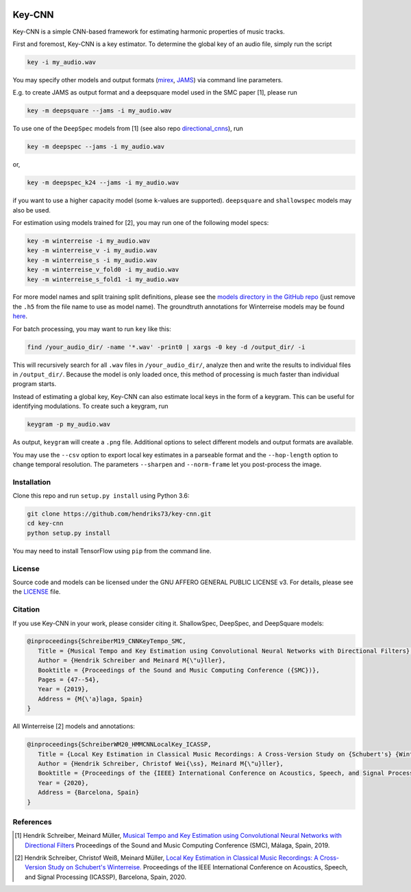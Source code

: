 .. image:: https://img.shields.io/badge/License-AGPL%20v3-blue.svg
   :target: https://www.gnu.org/licenses/agpl-3.0

=======
Key-CNN
=======

Key-CNN is a simple CNN-based framework for estimating harmonic properties
of music tracks.

First and foremost, Key-CNN is a key estimator. To determine the global key of
an audio file, simply run the script

.. code-block:: console

    key -i my_audio.wav

You may specify other models and output formats (`mirex <https://www.music-ir.org/mirex/wiki/2019:Audio_Key_Detection>`_,
`JAMS <https://github.com/marl/jams>`_) via command line parameters.

E.g. to create JAMS as output format and a deepsquare model used in the SMC
paper [1], please run

.. code-block:: console

    key -m deepsquare --jams -i my_audio.wav


To use one of the ``DeepSpec`` models from [1] (see also repo
`directional_cnns <https://github.com/hendriks73/directional_cnns>`_), run

.. code-block:: console

    key -m deepspec --jams -i my_audio.wav

or,

.. code-block:: console

    key -m deepspec_k24 --jams -i my_audio.wav

if you want to use a higher capacity model (some ``k``-values are supported).
``deepsquare`` and ``shallowspec`` models may also be used.

For estimation using models trained for [2], you may run one of the following
model specs:

.. code-block:: console

    key -m winterreise -i my_audio.wav
    key -m winterreise_v -i my_audio.wav
    key -m winterreise_s -i my_audio.wav
    key -m winterreise_v_fold0 -i my_audio.wav
    key -m winterreise_s_fold1 -i my_audio.wav

For more model names and split training split definitions, please see the `models directory
in the GitHub repo <https://github.com/hendriks73/key-cnn/tree/master/keycnn/models>`_
(just remove the ``.h5`` from the file name to use as model name).
The groundtruth annotations for Winterreise models may be found
`here <https://github.com/hendriks73/key-cnn/tree/master/annotations/winterreise>`_.

For batch processing, you may want to run ``key`` like this:

.. code-block:: console

    find /your_audio_dir/ -name '*.wav' -print0 | xargs -0 key -d /output_dir/ -i

This will recursively search for all ``.wav`` files in ``/your_audio_dir/``, analyze then
and write the results to individual files in ``/output_dir/``. Because the model is only
loaded once, this method of processing is much faster than individual program starts.

Instead of estimating a global key, Key-CNN can also estimate local keys in the
form of a keygram. This can be useful for identifying modulations.
To create such a keygram, run

.. code-block:: console

    keygram -p my_audio.wav

As output, ``keygram`` will create a ``.png`` file. Additional options to select different models
and output formats are available.

You may use the ``--csv`` option to export local key estimates in a parseable format and the
``--hop-length`` option to change temporal resolution.
The parameters ``--sharpen`` and ``--norm-frame`` let you post-process the image.


Installation
============

Clone this repo and run ``setup.py install`` using Python 3.6:

.. code-block:: console

    git clone https://github.com/hendriks73/key-cnn.git
    cd key-cnn
    python setup.py install

You may need to install TensorFlow using ``pip`` from the command line.

License
=======

Source code and models can be licensed under the GNU AFFERO GENERAL PUBLIC LICENSE v3.
For details, please see the `LICENSE <LICENSE>`_ file.


Citation
========

If you use Key-CNN in your work, please consider citing it.
ShallowSpec, DeepSpec, and DeepSquare models:

.. code-block:: latex

   @inproceedings{SchreiberM19_CNNKeyTempo_SMC,
      Title = {Musical Tempo and Key Estimation using Convolutional Neural Networks with Directional Filters},
      Author = {Hendrik Schreiber and Meinard M{\"u}ller},
      Booktitle = {Proceedings of the Sound and Music Computing Conference ({SMC})},
      Pages = {47--54},
      Year = {2019},
      Address = {M{\'a}laga, Spain}
   }


All Winterreise [2] models and annotations:

.. code-block:: latex

   @inproceedings{SchreiberWM20_HMMCNNLocalKey_ICASSP,
      Title = {Local Key Estimation in Classical Music Recordings: A Cross-Version Study on {Schubert's} {Winterreise}},
      Author = {Hendrik Schreiber, Christof Wei{\ss}, Meinard M{\"u}ller},
      Booktitle = {Proceedings of the {IEEE} International Conference on Acoustics, Speech, and Signal Processing ({ICASSP})},
      Year = {2020},
      Address = {Barcelona, Spain}
   }

References
==========

.. [1] Hendrik Schreiber, Meinard Müller, `Musical Tempo and Key Estimation using Convolutional
    Neural Networks with Directional Filters
    <http://smc2019.uma.es/articles/P1/P1_07_SMC2019_paper.pdf>`_
    Proceedings of the Sound and Music Computing Conference (SMC),
    Málaga, Spain, 2019.
.. [2] Hendrik Schreiber, Christof Weiß, Meinard Müller, `Local Key Estimation in Classical Music
    Recordings: A Cross-Version Study on Schubert's Winterreise.
    <https://ieeexplore.ieee.org/document/9054642>`_
    Proceedings of the IEEE International Conference on Acoustics, Speech, and Signal Processing (ICASSP),
    Barcelona, Spain, 2020.
